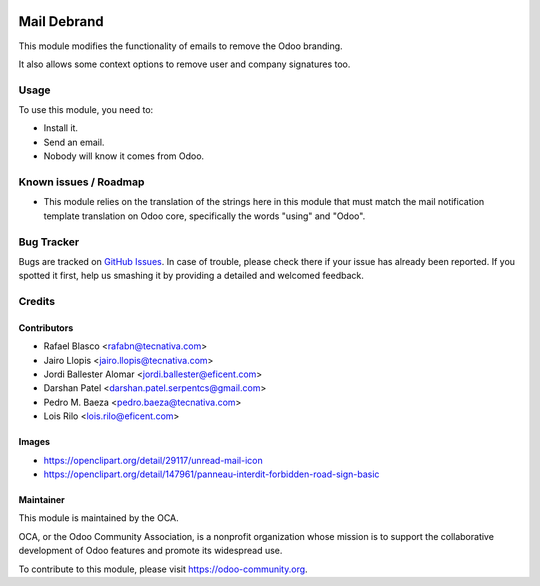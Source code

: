 .. image:: https://img.shields.io/badge/licence-AGPL--3-blue.png
   :target: http://www.gnu.org/licenses/agpl-3.0-standalone.html
   :alt: License: AGPL-3

============
Mail Debrand
============

This module modifies the functionality of emails to remove the Odoo branding.

It also allows some context options to remove user and company signatures too.

Usage
=====

To use this module, you need to:

* Install it.
* Send an email.
* Nobody will know it comes from Odoo.

.. image:: https://odoo-community.org/website/image/ir.attachment/5784_f2813bd/datas
   :alt: Try me on Runbot
   :target: https://runbot.odoo-community.org/runbot/205/11.0


Known issues / Roadmap
======================

* This module relies on the translation of the strings here in this module that
  must match the mail notification template translation on Odoo core,
  specifically the words "using" and "Odoo".

Bug Tracker
===========

Bugs are tracked on `GitHub Issues
<https://github.com/OCA/social/issues>`_. In case of trouble, please
check there if your issue has already been reported. If you spotted it first,
help us smashing it by providing a detailed and welcomed feedback.

Credits
=======

Contributors
------------

* Rafael Blasco <rafabn@tecnativa.com>
* Jairo Llopis <jairo.llopis@tecnativa.com>
* Jordi Ballester Alomar <jordi.ballester@eficent.com>
* Darshan Patel <darshan.patel.serpentcs@gmail.com>
* Pedro M. Baeza <pedro.baeza@tecnativa.com>
* Lois Rilo <lois.rilo@eficent.com>

Images
------

* https://openclipart.org/detail/29117/unread-mail-icon
* https://openclipart.org/detail/147961/panneau-interdit-forbidden-road-sign-basic

Maintainer
----------

.. image:: https://odoo-community.org/logo.png
   :alt: Odoo Community Association
   :target: https://odoo-community.org

This module is maintained by the OCA.

OCA, or the Odoo Community Association, is a nonprofit organization whose
mission is to support the collaborative development of Odoo features and
promote its widespread use.

To contribute to this module, please visit https://odoo-community.org.
